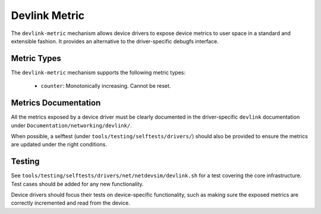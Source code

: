 .. SPDX-License-Identifier: GPL-2.0

==============
Devlink Metric
==============

The ``devlink-metric`` mechanism allows device drivers to expose device metrics
to user space in a standard and extensible fashion. It provides an alternative
to the driver-specific debugfs interface.

Metric Types
============

The ``devlink-metric`` mechanism supports the following metric types:

  * ``counter``: Monotonically increasing. Cannot be reset.

Metrics Documentation
=====================

All the metrics exposed by a device driver must be clearly documented in the
driver-specific ``devlink`` documentation under
``Documentation/networking/devlink/``.

When possible, a selftest (under ``tools/testing/selftests/drivers/``) should
also be provided to ensure the metrics are updated under the right conditions.

Testing
=======

See ``tools/testing/selftests/drivers/net/netdevsim/devlink.sh`` for a
test covering the core infrastructure. Test cases should be added for any new
functionality.

Device drivers should focus their tests on device-specific functionality, such
as making sure the exposed metrics are correctly incremented and read from the
device.
